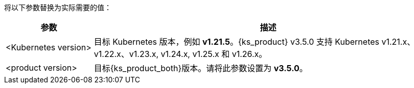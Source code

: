 // :ks_include_id: 524ea797e25b46cc9d437e2effa79c8d
将以下参数替换为实际需要的值：

[%header,cols="1a,4a"]
|===
|参数 |描述

|<Kubernetes version>
|目标 Kubernetes 版本，例如 **v1.21.5**。{ks_product} v3.5.0 支持 Kubernetes v1.21.x、v1.22.x、v1.23.x, v1.24.x, v1.25.x 和 v1.26.x。

|<product version>
|目标{ks_product_both}版本。请将此参数设置为 **v3.5.0**。
|===
